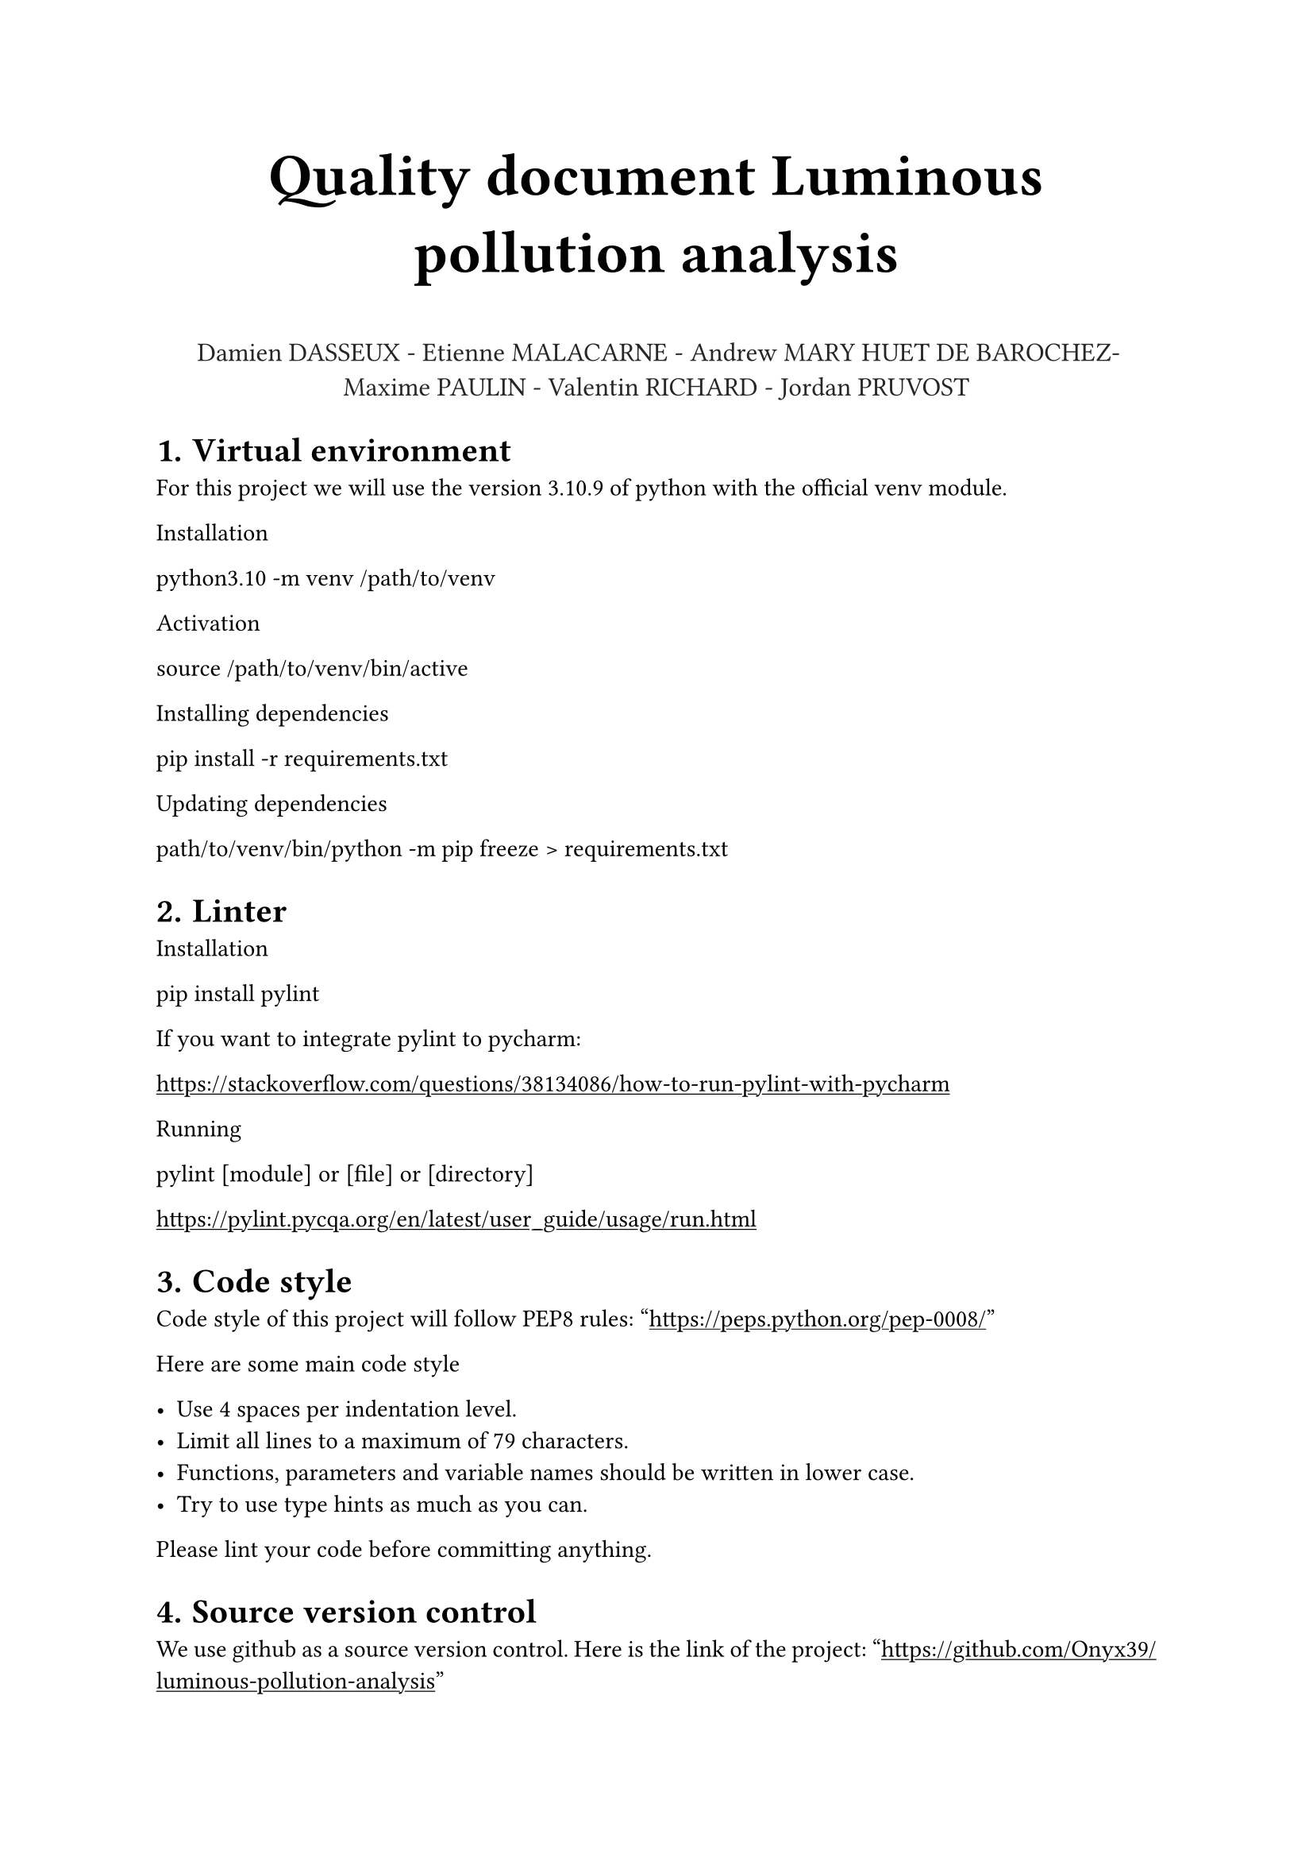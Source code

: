 #align(center, text(27pt)[
    *Quality document Luminous pollution analysis*
])

#align(center, text(12pt, rgb(38, 38, 38))[
    Damien DASSEUX - Etienne MALACARNE - Andrew MARY HUET DE BAROCHEZ- Maxime PAULIN - Valentin RICHARD - Jordan PRUVOST
])

#set heading(numbering: "1.")
#set par(justify: true)
#show link: underline

= Virtual environment

For this project we will use the version 3.10.9 of python with the official venv module.

Installation

python3.10 -m venv /path/to/venv

Activation

source /path/to/venv/bin/active

Installing dependencies

pip install -r requirements.txt

Updating dependencies

path/to/venv/bin/python -m pip freeze > requirements.txt

= Linter

Installation

pip install pylint

If you want to integrate pylint to pycharm:

https://stackoverflow.com/questions/38134086/how-to-run-pylint-with-pycharm

Running

pylint [module] or [file] or [directory]

https://pylint.pycqa.org/en/latest/user_guide/usage/run.html

= Code style

Code style of this project will follow PEP8 rules: "https://peps.python.org/pep-0008/"

Here are some main code style

- Use 4 spaces per indentation level.
- Limit all lines to a maximum of 79 characters.
- Functions, parameters and variable names should be written in lower case. 
- Try to use type hints as much as you can. 

Please lint your code before committing anything. 

= Source version control

We use github as a source version control. Here is the link of the project: "https://github.com/Onyx39/luminous-pollution-analysis"

Commit message

The team name (e.g what main feature one is working on)  should be inside brackets. Then a small message should explain what changes / fixes have been proposed. 

Each commit should have one purpose, and should be thoroughly explained if otherwise.

Branches

Everything in the main branch should be working, without smell code and errors. To push code in main you have to create a pull request from another branch.

Pull request

When a branch reaches a level of stability and quality so that it can be merged, pull request is done. At this point, a code review is done by a peer (ie anyone else that didn’t participate in that code) is performed. If the code conforms to the reviewer’s expectation, it is merged. Otherwise, the code shall receive minor updates, or be declined, and it will be the initial developer's duty to make it conform to those expectation

= Testing

Once the codebase will be solid enough, we will add unit tests. These tests will be written by another party that the one that originally wrote the tested code.
Human resources

= Human resources

#table(
    columns: (auto, auto),
    align: auto,
    [People], [Responsibilities],
    [DASSEUX Damien], [
        - Fetching sentinelle II data with Copernicus API / Sentinelle hub
        - Computing NDVI over time
        - Computing distance between cities and forests
    ],
    [RICHARD Valentin], [
        - Extraction of the forest data and processing
        - Displaying forest boundaries on a map
        - Displaying cities on a map
        - Refactoring code
    ],
    [PRUVOST Jordan], [
        - Extraction of the forest data and processing
        - Gathering cities data
    ],
    [PAULIN Maxime], [
        - Helping fetching sentinelle II data with Copernicus API
        - Establishing a github policies
    ],
    [MALACARNE Etinne], [
        - Exploration of sentinelle II API
        - Computing NDVI values
        - Computing of the luminance
        - Gathering cities data
    ], 
    [MARY HUET DE BAROCHEZ Andrew], [
        - Ensuring the quality of the project
        - Establishing a github policy
        - Refactoring and improving code readability
        - Contributed to documentation
        - Used shapely to reduce the number of points in forest boundaries
    ]
)
